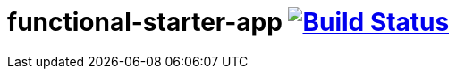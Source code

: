 = functional-starter-app image:https://travis-ci.org/daggerok/js-examples.svg?branch=master["Build Status", link="https://travis-ci.org/daggerok/js-examples"]
